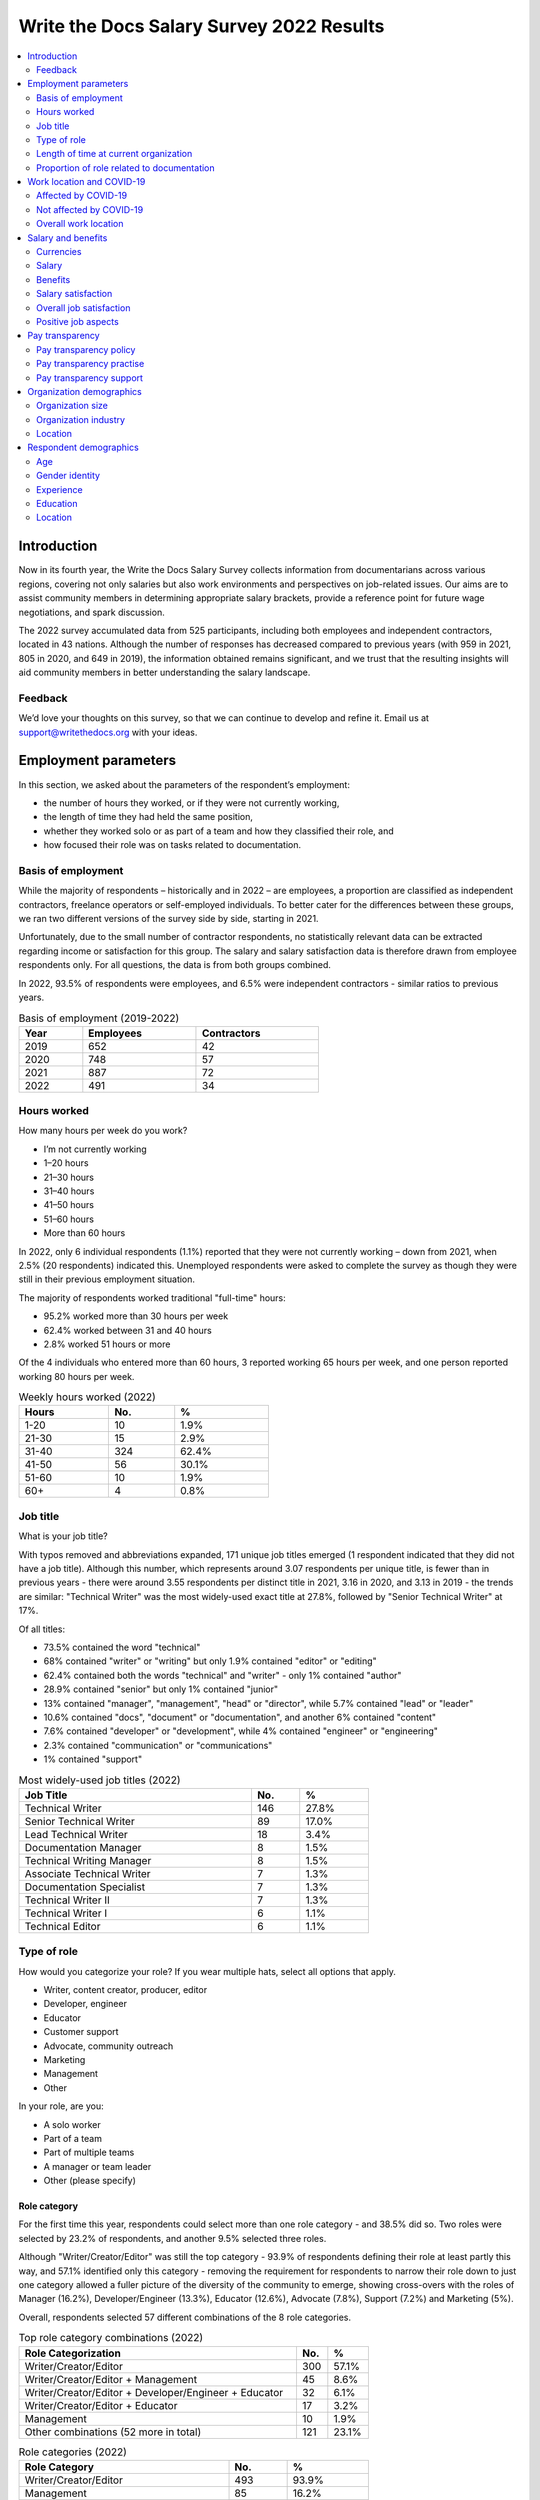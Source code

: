 .. raw:: html

   <div class="survey-results">

*****************************************
Write the Docs Salary Survey 2022 Results
*****************************************

.. contents::
   :local:
   :depth: 2
   :backlinks: none

Introduction
============ 

Now in its fourth year, the Write the Docs Salary Survey collects information from documentarians across various regions, covering not only salaries but also work environments and perspectives on job-related issues. Our aims are to assist community members in determining appropriate salary brackets, provide a reference point for future wage negotiations, and spark discussion.

The 2022 survey accumulated data from 525 participants, including both employees and independent contractors, located in 43 nations. Although the number of responses has decreased compared to previous years (with 959 in 2021, 805 in 2020, and 649 in 2019), the information obtained remains significant, and we trust that the resulting insights will aid community members in better understanding the salary landscape.

Feedback
--------

We’d love your thoughts on this survey, so that we can continue to develop and refine it. Email us at support@writethedocs.org with your ideas.

Employment parameters
=====================

In this section, we asked about the parameters of the respondent’s employment:

- the number of hours they worked, or if they were not currently working,
- the length of time they had held the same position, 
- whether they worked solo or as part of a team and how they classified their role, and
- how focused their role was on tasks related to documentation.

Basis of employment
-------------------

While the majority of respondents – historically and in 2022 – are employees, a proportion are classified as independent contractors, freelance operators or self-employed individuals. To better cater for the differences between these groups, we ran two different versions of the survey side by side, starting in 2021. 

Unfortunately, due to the small number of contractor respondents, no statistically relevant data can be extracted regarding income or satisfaction for this group. The salary and salary satisfaction data is therefore drawn from employee respondents only. For all questions, the data is from both groups combined. 

In 2022, 93.5% of respondents were employees, and 6.5% were independent contractors - similar ratios to previous years.

.. table:: Basis of employment (2019-2022)
   :width: 60%
   :name: tbl-2022-basis-of-employment-history

   +------+-----------+-------------+
   | Year | Employees | Contractors |
   +======+===========+=============+
   | 2019 |       652 |          42 |
   +------+-----------+-------------+
   | 2020 |       748 |          57 |
   +------+-----------+-------------+
   | 2021 |       887 |          72 |
   +------+-----------+-------------+
   | 2022 |       491 |          34 |
   +------+-----------+-------------+

.. raw:: html

   <figure>
      <object role="img" aria-label="Basis of employment (2019-2022)" aria-describedby="figure-basis-of-employment-history-desc" type="image/svg+xml" data="/_images/2022-basis-of-employment-history.svg" id="fig-2022-basis-of-employment-history">
         <p id="figure-basis-of-employment-history-desc">Stacked vertical bar chart showing number of employee and contractor respondents in each survey, 2019 until 2022.</p>
      </object> 
      <figcaption>
         <span class="caption-text">Figure: Basis of employment (2019-2022)</span>
         <a class="headerlink" href="#fig-2022-basis-of-employment-history" title="Permalink to this figure">¶</a>
      </figcaption>
   </figure>

.. figure:: images/2022/2022-basis-of-employment-history.svg
   :class: hide

Hours worked
------------

.. raw:: html
   
   <details><summary>What we asked</summary>

.. container:: question

   How many hours per week do you work?

   - I’m not currently working
   - 1–20 hours
   - 21–30 hours
   - 31–40 hours
   - 41–50 hours
   - 51–60 hours
   - More than 60 hours

.. raw:: html

   </details>

In 2022, only 6 individual respondents (1.1%) reported that they were not currently working – down from 2021, when 2.5% (20 respondents) indicated this. Unemployed respondents were asked to complete the survey as though they were still in their previous employment situation.

The majority of respondents worked traditional "full-time" hours:

- 95.2% worked more than 30 hours per week
- 62.4% worked between 31 and 40 hours
- 2.8% worked 51 hours or more

Of the 4 individuals who entered more than 60 hours, 3 reported working 65 hours per week, and one person reported working 80 hours per week. 

.. table:: Weekly hours worked (2022)
   :width: 50%
   :name: tbl-2022-weekly-hours-worked

   +-------+-----+-------+
   | Hours | No. | %     |
   +=======+=====+=======+
   | 1-20  |  10 | 1.9%  |
   +-------+-----+-------+
   | 21-30 |  15 | 2.9%  |
   +-------+-----+-------+
   | 31-40 | 324 | 62.4% |
   +-------+-----+-------+
   | 41-50 |  56 | 30.1% |
   +-------+-----+-------+
   | 51-60 |  10 | 1.9%  |
   +-------+-----+-------+
   | 60+   |   4 | 0.8%  |
   +-------+-----+-------+

.. raw:: html

   <figure>
      <object role="img" aria-label="Hours worked (2022)" aria-describedby="figure-hours-worked_desc" type="image/svg+xml" data="/_images/2022-hours-worked.svg">
         <p id="figure-hours-worked_desc">Bar chart showing weekly hours worked</p>
      </object> 
      <figcaption>Figure: Hours worked (2022)</figcaption>
   </figure>

.. figure:: images/2022/2022-hours-worked.svg
   :class: hide

Job title
---------

.. raw:: html
   
   <details><summary>What we asked</summary>

.. container:: question

   What is your job title?

.. raw:: html

   </details>

With typos removed and abbreviations expanded, 171 unique job titles emerged (1 respondent indicated that they did not have a job title). Although this number, which represents around 3.07 respondents per unique title, is fewer than in previous years - there were around 3.55 respondents per distinct title in 2021, 3.16 in 2020, and 3.13 in 2019 - the trends are similar: "Technical Writer" was the most widely-used exact title at 27.8%, followed by "Senior Technical Writer" at 17%. 

Of all titles:

- 73.5% contained the word "technical"
- 68% contained "writer" or "writing" but only 1.9% contained "editor" or "editing"
- 62.4% contained both the words "technical" and "writer" - only 1% contained "author"
- 28.9% contained "senior" but only 1% contained "junior"
- 13% contained "manager", "management", "head" or "director", while 5.7% contained "lead" or "leader" 
- 10.6% contained "docs", "document" or "documentation", and another 6% contained "content"
- 7.6% contained "developer" or "development", while 4% contained "engineer" or "engineering"
- 2.3% contained "communication" or "communications"
- 1% contained "support"

.. table:: Most widely-used job titles (2022)
   :width: 70%
   :name: tbl-2022-top-job-titles

   +----------------------------+-----+-------+
   | Job Title                  | No. |     % |
   +============================+=====+=======+
   | Technical Writer           | 146 | 27.8% |
   +----------------------------+-----+-------+
   | Senior Technical Writer    |  89 | 17.0% |
   +----------------------------+-----+-------+
   | Lead Technical Writer      |  18 |  3.4% |
   +----------------------------+-----+-------+
   | Documentation Manager      |   8 |  1.5% |
   +----------------------------+-----+-------+
   | Technical Writing Manager  |   8 |  1.5% |
   +----------------------------+-----+-------+
   | Associate Technical Writer |   7 |  1.3% |
   +----------------------------+-----+-------+
   | Documentation Specialist   |   7 |  1.3% |
   +----------------------------+-----+-------+
   | Technical Writer II        |   7 |  1.3% |
   +----------------------------+-----+-------+
   | Technical Writer I         |   6 |  1.1% |
   +----------------------------+-----+-------+
   | Technical Editor           |   6 |  1.1% |
   +----------------------------+-----+-------+

.. raw:: html

   <figure>
      <object role="img" aria-label="Job title wordcloud (2022)" aria-describedby="figure-job-title-wordcloud_desc" type="image/svg+xml" data="/_images/2022-job-titles-wordcloud.svg">
         <p id="figure-job-title-wordcloud-desc">Job title wordcloud</p>
      </object> 
      <figcaption>Figure: Job title wordcloud (2022)</figcaption>
   </figure>

.. figure:: images/2022/2022-job-titles-wordcloud.svg
   :class: hide

Type of role
------------

.. raw:: html
   
   <details><summary>What we asked</summary>

.. container:: question

   How would you categorize your role? If you wear multiple hats, select all options that apply.

   - Writer, content creator, producer, editor
   - Developer, engineer
   - Educator
   - Customer support
   - Advocate, community outreach
   - Marketing
   - Management
   - Other

   In your role, are you:

   - A solo worker
   - Part of a team
   - Part of multiple teams
   - A manager or team leader
   - Other (please specify)

.. raw:: html

   </details>

Role category
~~~~~~~~~~~~~

For the first time this year, respondents could select more than one role category - and 38.5% did so. Two roles were selected by 23.2% of respondents, and another 9.5% selected three roles. 

Although "Writer/Creator/Editor" was still the top category - 93.9% of respondents defining their role at least partly this way, and 57.1% identified only this category - removing the requirement for respondents to narrow their role down to just one category allowed a fuller picture of the diversity of the community to emerge, showing cross-overs with the roles of Manager (16.2%), Developer/Engineer (13.3%), Educator (12.6%), Advocate (7.8%), Support (7.2%) and Marketing (5%).

Overall, respondents selected 57 different combinations of the 8 role categories.  

.. table:: Top role category combinations (2022)
   :width: 70%
   :name: tbl-2022-top-role-category-combinations

   +-------------------------------------------------------+-----+-------+
   | Role Categorization                                   | No. | %     |
   +=======================================================+=====+=======+
   | Writer/Creator/Editor                                 | 300 | 57.1% |
   +-------------------------------------------------------+-----+-------+
   | Writer/Creator/Editor + Management                    |  45 |  8.6% |
   +-------------------------------------------------------+-----+-------+
   | Writer/Creator/Editor + Developer/Engineer + Educator |  32 |  6.1% |
   +-------------------------------------------------------+-----+-------+
   | Writer/Creator/Editor + Educator                      |  17 |  3.2% |
   +-------------------------------------------------------+-----+-------+
   | Management                                            |  10 |  1.9% |
   +-------------------------------------------------------+-----+-------+
   | Other combinations (52 more in total)                 | 121 | 23.1% |
   +-------------------------------------------------------+-----+-------+

.. table:: Role categories (2022)
   :width: 70%
   :name: tbl-2022-single-role-categories

   +-----------------------+-----+-------+
   | Role Category         | No. | %     |
   +=======================+=====+=======+
   | Writer/Creator/Editor | 493 | 93.9% |
   +-----------------------+-----+-------+
   | Management            |  85 | 16.2% |
   +-----------------------+-----+-------+
   | Developer/Engineer    |  70 | 13.3% |
   +-----------------------+-----+-------+
   | Educator              |  66 | 12.6% |
   +-----------------------+-----+-------+
   | Advocate              |  41 |  7.8% |
   +-----------------------+-----+-------+
   | Support               |  38 |  7.2% |
   +-----------------------+-----+-------+
   | Marketing             |  26 |    5% |
   +-----------------------+-----+-------+
   | Other                 |  26 |    5% |
   +-----------------------+-----+-------+

Of those who selected "Other", responses included project manager, product owner/manager, information architect, and UX writer. 

Team breakdown
~~~~~~~~~~~~~~

When taking into account respondents who work on a team, work on multiple teams, and those who manage teams, 83.4% of respondents have roles that are team-based. Solo workers make up 15.4%, with the 1.1% selecting "other" mostly reporting some combination of solo and team work. 

.. table:: Team breakdown (2022)
   :width: 70%
   :name: tbl-2022-team-breakdown

   +------------------------+-----+-------+
   | Team Type              | No. | %     |
   +========================+=====+=======+
   | Part of a team         | 238 | 45.3% |
   +------------------------+-----+-------+
   | Part of multiple teams | 115 | 21.9% |
   +------------------------+-----+-------+
   | Manager or team leader | 85  | 16.2% |
   +------------------------+-----+-------+
   | Solo workers           | 81  | 15.4% |
   +------------------------+-----+-------+
   | Other                  | 6   | 1.1%  |
   +------------------------+-----+-------+

.. raw:: html

   <figure>
      <object role="img" aria-label="Team breakdown (2022)" aria-describedby="figure-team-breakdown_desc" type="image/svg+xml" data="/_images/2022-team-breakdown.svg">
         <p id="figure-team-breakdown_desc">Team breakdown (2022)</p>
      </object> 
      <figcaption>Figure: Team breakdown (2022)</figcaption>
   </figure>

.. figure:: images/2022/2022-team-breakdown.svg
   :class: hide

Length of time at current organization
--------------------------------------

.. raw:: html
   
   <details><summary>What we asked</summary>

.. container:: question

   How long have you worked at your current organization?
   
   Note:
   Please select the length of time for your position at your current organization only – your total years of experience in documentation will be covered in the individual demographics section. If you have changed roles at the same organization, please select the length of time that you have been in your current role.

   - Less than 1 year
   - More than 1 year but less than 2 years
   - More than 2 years but less than 5 years
   - More than 5 years but less than 10 years
   - More than 10 years

.. raw:: html

   </details>

Reflecting an increasingly volatile job market, 36.8% of respondents reported being employed at their current organization for less than one year. This is a significant increase from 31.7% in 2021, 26% in 2020, and just 9% in 2019. Notably, it is the first time since the survey began that the number of individuals in new positions exceeds those who have held their current job for a medium-term or extended duration.    

.. table:: Length of time at current organization (2022)
   :width: 80%
   :name: tbl-2022-time-current-organization

   +------------------------------------------+-----+-------+
   | Length of time                           | No. | %     |
   +==========================================+=====+=======+
   | Less than 1 year                         | 193 | 36.8% |
   +------------------------------------------+-----+-------+
   | More than 1 year but less than 2 years   | 125 | 23.8% |
   +------------------------------------------+-----+-------+
   | More than 2 years but less than 5 years  | 118 | 22.5% |
   +------------------------------------------+-----+-------+
   | More than 5 years but less than 10 years | 62  | 11.8% |
   +------------------------------------------+-----+-------+
   | More than 10 years                       | 27  | 5.1%  |
   +------------------------------------------+-----+-------+

.. raw:: html

   <figure>
      <object role="img" aria-label="Length of time at current organization (2022)" aria-describedby="figure-time-current-organization_desc" type="image/svg+xml" data="/_images/2022-time-current-organization.svg">
         <p id="figure-time-current-organization_desc">Length of time at current organization (2022)</p>
      </object> 
      <figcaption>Figure: Length of time at current organization (2022)</figcaption>
   </figure>

.. figure:: images/2022/2022-time-current-organization.svg
   :class: hide

Of those 5.1% who had been in their current position for 10 or more years, around half reported a tenure between 10 and 20 years, while the other half reported a duration between 20 and 25 years. One respondent indicated they had held their current position for 31 years. 

Proportion of role related to documentation
-------------------------------------------

.. raw:: html
   
   <details><summary>What we asked</summary>

.. container:: question

   Documentation is:

   - the whole of my official job description
   - part of my official job description
   - not officially part of my job description, but I am expected to perform documentation-related tasks
   - not officially part of my job description, and I am not expected to perform documentation-related tasks, but I do anyway

   Approximately what percentage of your day-to-day tasks are documentation-related?

   - 0-25%
   - 26-50%
   - 51-75%
   - 76-100%

.. raw:: html

   </details>

As Write the Docs is a documentation-focused community, it's not surprising that the majority of respondents (73.1% in 2022) reported that documentation makes up both their whole official job description, and most or all of their day-to-day tasks (90.3% reporting more than 51% of their daily workload). Given the cross-disciplinary nature of documentation work, it's also not surprising that a proportion of respondents also work outside of that definition, and that there are even a small number documenting "by steath": those that are not officially designated as documentation employees or not required to perform documentation-related tasks, but do anyway.

.. table:: Portion of role officially documentation-related (2022)
   :width: 70%
   :name: tbl-2022-portion-of-role-officially-documentation-related

   +--------------------------------------+-----+-------+
   | Portion of role                      | No. | %     |
   +======================================+=====+=======+
   | Wholly documentation                 | 384 | 73.1% |
   +--------------------------------------+-----+-------+
   | Partly documentation                 | 126 | 24.0% |
   +--------------------------------------+-----+-------+
   | Not documentation, but it's expected | 12  | 2.3%  |
   +--------------------------------------+-----+-------+
   | Not documentation, and not expected  | 3   | 0.6%  |
   +--------------------------------------+-----+-------+

.. table:: Portion of role actually documentation-related (2022)
   :width: 70%
   :name: tbl-2022-portion-of-role-actually-documentation-related

   +-----------------+-----+-------+
   | Portion of role | No. | %     |
   +=================+=====+=======+
   | 76%-100%        | 293 | 55.8% |
   +-----------------+-----+-------+
   | 51%-75%         | 160 | 30.5% |
   +-----------------+-----+-------+
   | 26%-50%         | 47  | 9.0%  |
   +-----------------+-----+-------+
   | 0-25%           | 25  | 4.8%  |
   +-----------------+-----+-------+

Interestingly, of the respondents who indicated that documentation was the whole of their official job description, 31% reported spending less than three quarters of their daily work time on documentation, with 5% reporting less than half their time. 

Work location and COVID-19
==========================

In the 2019 survey, we asked respondents about their work location - whether they worked from an office, remotely, or a mixture, and whether this was their choice or if work location was stipulated by their employer. 

In 2020, the COVID-19 pandemic led to many changes to the way we live and work. Although work location was not the only area impacted, moving from an on-site office location to remote work was a change reported by nearly 80% of respondents. 

There was some uncertainty about whether to include COVID-19 questions section in the 2022 survey. It was decided that with a number of companies publicly announcing the implementation of "back to the office" policies, these questions were still relevant. 

For the purpose of this section, we consider “remote” to have the same meaning as “work from home” or “home office”.

.. raw:: html
   
   <details><summary>What we asked</summary>

.. container:: question

   Has your work location (i.e. onsite, remote) been affected by COVID-19 (temporarily or permanently)?

   - Yes
   - No

   Those who answered "Yes" were then asked:

   Before COVID-19, what was your work location?

   - I was required to be on-site full time
   - I was on-site full time, but it was not required
   - I was partially on-site, and partially remote
   - I was fully remote, but it was by choice (i.e. an office location was available to me)
   - I was fully remote, and it was required (i.e. no office location was available to me)

   What is your current work location?

   - I am required to be on-site full time
   - I am on-site full time, but it is not required
   - I am partially on-site, and partially remote
   - I am fully remote, but it is by choice (i.e. an office location is available to me)
   - I am fully remote, and it is required (i.e. no office location is available to me)

   What changes occurred to your work location as a result of COVID-19?

   - My work location changed permanently
   - My work location changed temporarily and has now changed back
   - My work location changed temporarily and has not yet changed back
   - My work location has changed multiple times but is now permanent
   - My work location has changed multiple times and may change again
   - Other (please specify)

   How do you feel about the changes to your work location?

   - Very negative
   - Negative
   - Neutral
   - Positive
   - Very positive

   Those who answered "No" to whether their work location had changed as a result of COVID-19 were instead asked:

   What is your work location?

   - I am required to be on-site full time
   - I am on-site full time, but it is not required
   - I am partially on-site, and partially remote
   - I am fully remote, but it is by choice (i.e. an office location is available to me)
   - I am fully remote, and it is required (i.e. no office location is available to me)

   How do you feel about your work location?

   - Very negative
   - Negative
   - Neutral
   - Positive
   - Very positive

.. raw:: html

   </details>

Affected by COVID-19
--------------------

53.9% of respondents reported that their workplace had changed due to COVID-19 - down from 73.9% in 2021, and 80% in 2020. This decrease reflects the number of people who have started new jobs since the pandemic started.

As in previous years, the bulk of the changes were moving from on-site to remote or partially remote. 

.. table:: Work location - pre-COVID-19 (2022)
   :width: 70%
   :name: tbl-2022-work-location-pre-covid19

   +-------------------------+-----+--------+
   | Location                | No. | %      |
   +=========================+=====+========+
   | On-site (required)      | 138 | 48.76% |
   +-------------------------+-----+--------+
   | Partial                 | 57  | 20.14% |
   +-------------------------+-----+--------+
   | On-site (not required)  | 34  | 12.01% |
   +-------------------------+-----+--------+
   | Remote (not required)   | 32  | 11.31% |
   +-------------------------+-----+--------+
   | Remote (required)       | 22  | 7.77%  |
   +-------------------------+-----+--------+

.. table:: Work location - current (2022)
   :width: 70%
   :name: tbl-2022-work-location-current

   +------------------------+-----+--------+
   | Location               | No. | %      |
   +========================+=====+========+
   | Remote (not required)  | 130 | 45.94% |
   +------------------------+-----+--------+
   | Partial                | 97  | 34.28% |
   +------------------------+-----+--------+
   | Remote (required)      | 43  | 15.19% |
   +------------------------+-----+--------+
   | On-site (required)     | 8   | 2.83%  |
   +------------------------+-----+--------+
   | On-site (not required) | 5   | 1.77%  |
   +------------------------+-----+--------+

.. raw:: html

   <figure>
      <object role="img" aria-label="Work location (affected by COVID-19) (2022)" aria-describedby="figure-work-location-affected-desc" type="image/svg+xml" data="/_images/2022-work-location-affected.svg">
         <p id="figure-work-location-affected-desc">Two donut charts showing work location, pre-COVID-19 and currently, for respondents who indicated that their workplace had been affected by the pandemic.</p>
      </object> 
      <figcaption>Figure: Work location (affected by COVID-19) (2022)</figcaption>
   </figure>

.. figure:: images/2022/2022-work-location-affected.svg
   :class: hide


47.3% of respondents in this category reported that their location change was now permanent. 

Not affected by COVID-19
------------------------

46.1% of respondents indicated that their current work location was unaffected by COVID-19. Of these, the majority worked remotely - 41.3% were required to be remote, and 36.8% were remote by choice. 13.6% were partially remote, and only 8.2% worked onsite (4.5% by requirement and 3.7% by choice).

.. table:: Work location - unaffected by COVID-19 (2022)
   :width: 70%
   :name: tbl-2022-work-location-unaffected

   +------------------------+-----+-------+
   | Work Location          | No. | %     |
   +========================+=====+=======+
   | On-site (required)     | 11  |  4.5% |
   +------------------------+-----+-------+
   | On-site (not required) | 9   |  3.7% |
   +------------------------+-----+-------+
   | Partial                | 33  | 13.6% |
   +------------------------+-----+-------+
   | Remote (not required)  | 89  | 36.8% |
   +------------------------+-----+-------+
   | Remote (required)      | 100 | 41.3% |
   +------------------------+-----+-------+

Overall, this group was happy about their work location: 66.1% reported feeling "very positive", 26.4% "positive", 5.4% "neutral", and only 2.1% "negative" (no respondents felt "very negative").

Breaking down attitudes by work location, those who are able to choose their work location - be it onsite, remote, or a combination - are generally happier than those who have their workplace stipulated by their employer. All of the negative responses were attributed to respondents required to be onsite, required to be remote, or partial (implying that one portion of the partial arrangement was required, and not that respondent's preference).

.. table:: Feelings about work location - unaffected by COVID-19 (2022)
   :width: 50%
   :name: tbl-2022-work-location-feelings-unaffected

   +---------------+-----+-------+
   | Feelings      | No. | %     |
   +===============+=====+=======+
   | Very Negative |   0 |  0.0% |
   +---------------+-----+-------+
   | Negative      |   5 |  2.1% |
   +---------------+-----+-------+
   | Neutral       |  13 |  5.4% |
   +---------------+-----+-------+
   | Positive      |  64 | 26.4% |
   +---------------+-----+-------+
   | Very Positive | 160 | 66.1% |
   +---------------+-----+-------+

Overall work location
---------------------

Combining the "current" work location for respondents affected by COVID-19 with the work location for those unaffected, we can put together an overall picture. 

68.9% of all resondents work remotely, either by choice (41.7%) or as required by their employer (27.2%). Another 24.8% work partially on-site and partially remote. Only 6.3% work completely on-site (3.6% are required to do so and 2.7% do so by choice). 

.. table:: Work location - overall (2022)
   :width: 60%
   :name: tbl-2022-work-location-overall

   +------------------------+-----+-------+
   | Work Location          | No. | %     |
   +========================+=====+=======+
   | On-site (required)     | 19  | 3.6%  |
   +------------------------+-----+-------+
   | On-site (not required) | 14  | 2.7%  |
   +------------------------+-----+-------+
   | Partial                | 130 | 24.8% |
   +------------------------+-----+-------+
   | Remote (not required)  | 219 | 41.7% |
   +------------------------+-----+-------+
   | Remote (required)      | 143 | 27.2% |
   +------------------------+-----+-------+

Just over half of respondents reported feeling "very positive" about their work location, and another 31.4% felt "positive". 13.7% were "neutral", and 3.2% reported negative feelings. Only 0.8% of all repondents - 4 individuals - reported "very negative" feelings. 

.. table:: Feelings about work location - overall (2022)
   :width: 60%
   :name: tbl-2022-work-location-feelings-overall

   +---------------+-----+-------+
   | Feelings      | No. | %     |
   +===============+=====+=======+
   | Very Negative | 4   | 0.8%  |
   +---------------+-----+-------+
   | Negative      | 17  | 3.2%  |
   +---------------+-----+-------+
   | Neutral       | 72  | 13.7% |
   +---------------+-----+-------+
   | Positive      | 165 | 31.4% |
   +---------------+-----+-------+
   | Very Positive | 267 | 50.9% |
   +---------------+-----+-------+

Breaking this down by work location, the same patterns emerge. 89.1% of respondents who were working remote by choice reported feeling "very positive" (61.2%) or "positive" (27.9%), with only 0.9% feeling "negative" and no one reporting "very negative" feelings. For those working remote by requirement, while 92% were happy with the arrangement (67.1% "very positive" and 25.2% "positive"), 2.8% reported "negative" feelings.     

For those working partially remote and partially onsite, opinions were more evenly dispersed - 46.2% felt "positive", 25.4% declared they were "neutral", and 6.9% harbored "negative" feelings (5.4% "negative" and 1.5% "very negative").

The number of respondents working on-site was small (6.3%, or 33 individuals), which means that any generalizations are not representative. For the record, "neutral" feelings were the most common at 30.3%.

Salary and benefits
===================

This section is where the survey forms diverged for employees and contractors: employees were asked for their monthly or yearly salary and any additional benefits, and contractors were asked for their fee structures and rates. Both groups were asked to evaluate their levels of satisfaction with their salary and their overall work situation, for any reasons for dissatisfaction with either, and also what they liked about their work.  

Unfortunately, due to the small number of contractor respondents (only 34), no statistically relevant data can be extracted regarding income or satisfaction for this group. The data in this section is therefore drawn from employee respondents only.   

Currencies
----------

Respondents reported being paid in 27 different currencies. To make comparisons possible, all currencies were converted to USD using mid-market exchange rates, averaged for the whole of 2022. 

.. raw:: html

   <div class="tablescroller">

.. table:: Currencies - employees (2022)
   :width: 100%
   :name: tbl-2022-currency-employees

   +------------------------+------+---------------+-----+
   | Currency               | Code | Exchange rate | No. |
   +========================+======+===============+=====+
   | United States Dollar   | USD  | 1             | 235 |
   +------------------------+------+---------------+-----+
   | Euro                   | EUR  | 1.053783      | 75  |
   +------------------------+------+---------------+-----+
   | Canadian Dollar        | CAD  | 0.769193      | 34  |
   +------------------------+------+---------------+-----+
   | Indian Rupee           | INR  | 0.012738      | 26  |
   +------------------------+------+---------------+-----+
   | British Pound Stirling | GBP  | 1.237188      | 23  |
   +------------------------+------+---------------+-----+
   | Romanian Leu           | RON  | 0.2126        | 21  |
   +------------------------+------+---------------+-----+
   | Russian Ruble          | RUB  | 0.015         | 18  |
   +------------------------+------+---------------+-----+
   | Australian Dollar      | AUD  | 0.694662      | 16  |
   +------------------------+------+---------------+-----+
   | Israeli Shekel         | NIS  | 0.298003      | 15  |
   +------------------------+------+---------------+-----+
   | Swedish Krona          | SEK  | 0.099175      | 4   |
   +------------------------+------+---------------+-----+
   | Czech Koruna           | CZK  | 0.042892      | 4   |
   +------------------------+------+---------------+-----+
   | New Zealand Dollar     | NZD  | 0.635617      | 3   |
   +------------------------+------+---------------+-----+
   | Hungarian Forint       | HUF  | 0.002707      | 2   |
   +------------------------+------+---------------+-----+
   | Norwegian Krone        | NOK  | 0.104386      | 2   |
   +------------------------+------+---------------+-----+
   | Armenian Dram          | AMD  | 0.0024        | 1   |
   +------------------------+------+---------------+-----+
   | Polish Zloty           | PLN  | 0.22511       | 1   |
   +------------------------+------+---------------+-----+
   | Croatian Kuna          | HRK  | 0.1387        | 1   |
   +------------------------+------+---------------+-----+
   | Brazilian Real         | BRL  | 0.195         | 1   |
   +------------------------+------+---------------+-----+
   | South African Rand     | ZAR  | 0.061331      | 1   |
   +------------------------+------+---------------+-----+
   | Japanese Yen           | JPY  | 0.007657      | 1   |
   +------------------------+------+---------------+-----+
   | South Korean Wan       | KRW  | 0.0008        | 1   |
   +------------------------+------+---------------+-----+
   | New Taiwan Dollar      | TWD  | 0.0333        | 1   |
   +------------------------+------+---------------+-----+
   | Swiss Franc            | CHF  | 1.048015      | 1   |
   +------------------------+------+---------------+-----+
   | Serbian Dinar          | RSD  | 0.0089        | 1   |
   +------------------------+------+---------------+-----+
   | Icelandic Krona        | ISK  | 0.0073        | 1   |
   +------------------------+------+---------------+-----+
   | Singapore Dollar       | SGD  | 0.725526      | 1   |
   +------------------------+------+---------------+-----+
   | Kenyan Shilling        | KES  | 0.008         | 1   |
   +------------------------+------+---------------+-----+

.. raw:: html

   </div>

Salary
------

.. raw:: html
   
   <details><summary>What we asked</summary>

.. container:: question

   What currency are you paid in?

   Would you prefer to enter your salary as a yearly or monthly amount?
   
   What is your salary (including tax)?

.. raw:: html

   </details>

Employees were given the option of entering their salary as a monthly or as a yearly figure, to cater for different countries where one or the other is the norm. Monthly salaries were multiplied by 12 in order to compare them to annual salaries. 

In 2022, 79% of employee respondents entered an annual salary figure, and 21% entered a monthly figure. 

As 95.2% of respondents reported working full-time hours (more than 30 per week), the salaries for those working part-time hours (less than 30 per week) have been omitted from the figures in this section. 

Median salary
~~~~~~~~~~~~~

The median employee salary across all regions was USD $79,506 (meaning half of all respondent earned more, and half earned less). This is lower than the overall median in 2021 and 2022 (USD $80,870 and USD $80,000 respectively) but higher than the overall median in 2019 (USD $74,500).

Median salary by respondent region
~~~~~~~~~~~~~~~~~~~~~~~~~~~~~~~~~~

Given the range of socio-economic differences in the countries in the survey results, median salary figures broken down by country of residence of employee is more useful than overall median salary.

In order to protect the privacy of respondents, median salaries are not shown for any country or region with less than 10 respondents. Countries excluded by this condition are:

- Armenia
- Belarus
- Belgium
- Brazil
- Croatia
- Czech Republic
- Estonia
- Finland
- France
- Greece
- Hungary
- Iceland
- Ireland
- Italy
- Japan
- Kazakhstan
- Netherands
- New Zealand
- Norway
- Poland
- Portugal
- Serbia
- Singapore
- Slovenia
- South Africa
- South Korea
- Spain
- Sweden
- Switzerland
- Taiwan
- Ukraine

.. table:: Median salary by respondent region (2022)
   :width: 100%
   :name: tbl-2022-median-salary-by-respondent-region

   +---------------+----------------+-----+--------------+
   | Region        | Country        | No. | Median (USD) |
   +===============+================+=====+==============+
   | North America |                | 256 |     $104,750 |
   +---------------+----------------+-----+--------------+
   |               | USA            | 222 |     $110,500 |
   +---------------+----------------+-----+--------------+
   |               | Canada         |  34 |      $73,458 |
   +---------------+----------------+-----+--------------+
   | Europe        |                | 154 |      $52,265 |
   +---------------+----------------+-----+--------------+
   |               | Romania        |  20 |      $36,280 |
   +---------------+----------------+-----+--------------+
   |               | United Kingdom |  20 |      $69,902 |
   +---------------+----------------+-----+--------------+
   |               | Russia         |  17 |      $21,600 |
   +---------------+----------------+-----+--------------+
   |               | Germany        |  15 |      $62,468 |
   +---------------+----------------+-----+--------------+
   | Asia          |                |  30 |      $29,297 |
   +---------------+----------------+-----+--------------+
   |               | India          |  26 |      $26,113 |
   +---------------+----------------+-----+--------------+
   | Oceania       |                |  19 |      $91,695 |
   +---------------+----------------+-----+--------------+
   |               | Australia      |  16 |      $95,169 |
   +---------------+----------------+-----+--------------+
   | Middle East   | Israel         |  15 |     $106,566 |
   +---------------+----------------+-----+--------------+

Median salary by US state
~~~~~~~~~~~~~~~~~~~~~~~~~

Out of the 37 US states represented in the results, only 5 had more than the minimum 10 respondents required to calculate a median by region. While California drew the most respondents (37), Washington took the top spot for median salary with USD $140,000.

.. table:: Median salary by US state (2022)
   :width: 100%
   :name: tbl-2022-median-salary-by-us-state

   +------------+-----+---------------------+
   | US state   | No. | Median salary (USD) |
   +============+=====+=====================+
   | Washington |  12 |            $140,350 |
   +------------+-----+---------------------+
   | California |  37 |            $135,000 |
   +------------+-----+---------------------+
   | Oregon     |  15 |            $115,000 |
   +------------+-----+---------------------+
   | Colorado   |  13 |            $110,000 |
   +------------+-----+---------------------+
   | Texas      |  18 |             $95,000 |
   +------------+-----+---------------------+

Median salary by gender identity
~~~~~~~~~~~~~~~~~~~~~~~~~~~~~~~~

Due to there being fewer than 10 respondents, non-binary and "other" gender identities could not be included in this section, and breakdowns by gender identity for regions other than North America and Europe are also not possible. 

Median salary by gender identity - North America
""""""""""""""""""""""""""""""""""""""""""""""""

.. table:: Median salary by gender identity - North America (2022)
   :width: 100%
   :name: tbl-2022-median-salary-by-gender-identity-north-america

   +-----------------+-----+--------------+
   | Gender identity | No. | Median (USD) |
   +=================+=====+==============+
   | man             | 86  | 115,000      |
   +-----------------+-----+--------------+
   | woman           | 156 | 100,500      |
   +-----------------+-----+--------------+

Median salary by gender identity - Europe
"""""""""""""""""""""""""""""""""""""""""

.. table:: Median salary by gender identity - Europe (2022)
   :width: 100%
   :name: tbl-2022-median-salary-by-gender-identity-europe

   +-----------------+-----+--------------+
   | Gender identity | No. | Median (USD) |
   +=================+=====+==============+
   | man             | 61  | 57,960       |
   +-----------------+-----+--------------+
   | woman           | 86  | 45,729       |
   +-----------------+-----+--------------+

Median salary by years experience
~~~~~~~~~~~~~~~~~~~~~~~~~~~~~~~~~

As experience increases, median salary rises, ranging from $54,613 for those with 1-2 years of experience to $130,197 for those with 25-30 years of experience.

.. table:: Median salary by years experience - Europe (2022)
   :width: 100%
   :name: tbl-2022-median-salary-by-years-experience-europe

   +-------------------------------------+---------------------+
   | Experience in documentation (years) | Median salary (USD) |
   +=====================================+=====================+
   | 0-1 years                           | 57,958              |
   +-------------------------------------+---------------------+
   | 1-2 years                           | 54,613              |
   +-------------------------------------+---------------------+
   | 2-5 years                           | 73,921.5            |
   +-------------------------------------+---------------------+
   | 5-10 years                          | 71,968.5            |
   +-------------------------------------+---------------------+
   | 10-15 years                         | 84,151.5            |
   +-------------------------------------+---------------------+
   | 15-20 years                         | 91,547              |
   +-------------------------------------+---------------------+
   | 20-25 years                         | 120,000             |
   +-------------------------------------+---------------------+
   | 25-30 years                         | 130,197             |
   +-------------------------------------+---------------------+
   | 30+ years                           | 115,500             |
   +-------------------------------------+---------------------+

Median salary by organization size
~~~~~~~~~~~~~~~~~~~~~~~~~~~~~~~~~~

While there is a general trend for higher salaries at larger organizations, the uneven distribution of respondent numbers makes concrete conclusions difficult to draw. 

.. table:: Median salary by organization size (2022)
   :width: 100%
   :name: tbl-2022-median-salary-by-organization-size

   +--------------------------+-----+---------------------+
   | Organization size        | No. | Median salary (USD) |
   +==========================+=====+=====================+
   | 1-50 employees           |  26 |             $66,324 |
   +--------------------------+-----+---------------------+
   | 51-1,000 employees       | 234 |             $80,000 |
   +--------------------------+-----+---------------------+
   | 1,001-10,000 employees   | 126 |             $79,989 |
   +--------------------------+-----+---------------------+
   | 10,001-100,000 employees |  50 |             $77,235 |
   +--------------------------+-----+---------------------+
   | 100,001+ employees       |  40 |             $95,127 |
   +--------------------------+-----+---------------------+

Benefits
--------

In almost all countries apart from the US, employees are entitled to paid vacation time and paid sick leave by law, and many also mandate pension contributions and/or paid parental leave. Similarly, many countries have some form of universal health care, negating the need for employer-provided health cover. To make this clearer, we asked respondents to only check the boxes for vacation time, health insurance, pension plans and parental leave if their employee benefit was in excess of what is required by law in the country where they live.

.. raw:: html
   
   <details><summary>What we asked</summary>

.. container:: question

   Does your salary package include any additional benefits? 

   - Paid vacation time (in excess of government-mandated minimums)
   - Paid parental leave (in excess of government-mandated minimum)
   - Time off or bonuses for community-related activities
   - Unlimited PTO (paid/personal time off)
   - Health insurance (in excess of government-mandated minimums)
   - Other types of insurance e.g. life insurance, accident insurance, income protection insurance
   - Pension, superannuation, or retirement fund (in excess of any government-mandated minimums)
   - Stocks, shares, stock options, or equity
   - Commission or bonus payments
   - Professional development / ongoing education / conference budget
   - Meals, meal vouchers, or food-related benefits
   - Gym, fitness, sport, or other wellness-related benefits
   - Transportation-related benefits (company car, public transport passes, parking, fuel vouchers or reimbursements for any transport-related cost)
   - Home office or co-working office budget (including for laptops or other equipment)
   - Phone and/or internet-related benefits or reimbursements
   - None of the above
   - Other (please specify)

.. raw:: html

   </details>

A small number of respondents (4.1, representing 20 individuals) indicated that they did not receive any of the listed benefits.

.. table:: Benefits (2022)
   :width: 100%
   :name: tbl-2022-employee-benefits

   +-------------------------------------------------------------------------------------------------------------------------------------------------+-----+-------+
   | Benefit                                                                                                                                         | No. | %     |
   +=================================================================================================================================================+=====+=======+
   | Health insurance *                                                                                                                              | 363 | 73.9% |
   +-------------------------------------------------------------------------------------------------------------------------------------------------+-----+-------+
   | Paid vacation time                                                                                                                              | 336 | 68.4% |
   +-------------------------------------------------------------------------------------------------------------------------------------------------+-----+-------+
   | Other types of insurance e.g. life insurance, accident insurance, income protection insurance                                                   | 268 | 54.6% |
   +-------------------------------------------------------------------------------------------------------------------------------------------------+-----+-------+
   | Professional development / ongoing education / conference budget                                                                                | 265 | 54.0% |
   +-------------------------------------------------------------------------------------------------------------------------------------------------+-----+-------+
   | Stocks, shares, stock options, or equity                                                                                                        | 242 | 49.3% |
   +-------------------------------------------------------------------------------------------------------------------------------------------------+-----+-------+
   | Paid parental leave *                                                                                                                           | 225 | 45.8% |
   +-------------------------------------------------------------------------------------------------------------------------------------------------+-----+-------+
   | Pension, superannuation, or retirement fund *                                                                                                   | 219 | 44.6% |
   +-------------------------------------------------------------------------------------------------------------------------------------------------+-----+-------+
   | Gym, fitness, sport, or other wellness-related benefits                                                                                         | 203 | 41.3% |
   +-------------------------------------------------------------------------------------------------------------------------------------------------+-----+-------+
   | Home office or co-working office budget (including laptops and other items of equipment)                                                        | 200 |  40.7 |
   +-------------------------------------------------------------------------------------------------------------------------------------------------+-----+-------+
   | Meals, meal vouchers, or food-related benefits                                                                                                  | 174 |  35.4 |
   +-------------------------------------------------------------------------------------------------------------------------------------------------+-----+-------+
   | Bonuses or commission payments                                                                                                                  | 165 | 33.6% |
   +-------------------------------------------------------------------------------------------------------------------------------------------------+-----+-------+
   | Unlimited PTO (paid/personal time off)                                                                                                          | 162 | 33.0% |
   +-------------------------------------------------------------------------------------------------------------------------------------------------+-----+-------+
   | Time off or bonuses for community-related activities                                                                                            | 150 | 30.5% |
   +-------------------------------------------------------------------------------------------------------------------------------------------------+-----+-------+
   | Phone and/or internet-related benefits or reimbursements                                                                                        | 149 | 30.3% |
   +-------------------------------------------------------------------------------------------------------------------------------------------------+-----+-------+
   | Transportation-related benefits (company car, public transport passes, parking, fuel vouchers or reimbursements for any transport-related cost) | 123 | 25.1% |
   +-------------------------------------------------------------------------------------------------------------------------------------------------+-----+-------+

\* In excess of any government-mandated minimums

.. raw:: html

   <figure>
      <object role="img" aria-label="Employee Benefits (2022)" aria-describedby="figure-employee-benefits-desc" type="image/svg+xml" data="/_images/2022-employee-benefits.svg">
         <p id="figure-employee-benefits-desc">Horizontal bar chart showing employee benefits.</p>
      </object> 
      <figcaption>Figure: Employee Benefits (2022)</figcaption>
   </figure>

.. figure:: images/2022/2022-employee-benefits.svg
   :class: hide

Salary satisfaction
-------------------

.. raw:: html
   
   <details><summary>What we asked</summary>

.. container:: question

   Considering only your salary and benefits, rate your level of satisfaction:

   -	Very unsatisfied
   -	Unsatisfied
   -	Neutral
   -	Satisfied
   -	Very satisfied

   What reasons do you have for dissatisfaction with your salary and benefits, if any?

   -	Salary is too low
   -	Benefits are missing or insufficient
   -	Discrepancy between salary and cost of living in my area
   -	Unfair or inconsistent salary across similar roles in my organization
   -	I know or suspect a gender pay gap exists in my organization
   -	I work too many hours
   -	I don't work enough hours
   -	Responsibilities exceed pay grade
   -	Other (please specify)
   -	None of the above

   Considering your overall employment conditions - separate from your salary and benefits - rate your level of satisfaction:

   -	Very unsatisfied
   -	Unsatisfied
   -	Neutral
   -	Satisfied
   -	Very satisfied

   What reasons do you have for dissatisfaction with your overall employment conditions, if any?

   -	My workload is too high
   -	My workload is too low
   -	There is too much stress or pressure
   -	The work is not interesting or challenging enough
   -	Role is undervalued or underfunded
   -	No opportunities for advancement
   -	Unsupportive work environment
   -	Insufficient opportunities for professional development
   -	Outdated toolset
   -	Management not open to change
   -	No opportunity for remote work
   -	I don't feel supported as a remote worker
   -	No office location is available to me
   -	I don't feel respected
   -	I am discriminated against on the basis of gender
   -	I am discriminated against on the basis of race or nationality
   -	I am discriminated against on the basis of age
   -	I am discriminated against on the basis of education level
   -	I am discriminated against for some other reason, or a reason I do not wish to share
   -	Too much bureaucratic overhead/too many meetings
   -	Issues with co-workers
   -	Bullying and/or harassment
   -	Organizational politics
   -	Lack of pay transparency
   -	Job instability (COVID-related or otherwise)
   -	Other (please specify)
   -	None of the above

   Considering your salary, benefits, and overall employment conditions, what do you like about your current job?

   -	I like and/or respect my co-workers
   -	I like and/or respect the organization I work for
   -	I'm compensated fairly for the work I do
   -	I'm satisfied with my benefits
   -	My workload is manageable
   -	My manager's expectations are realistic/reasonable
   -	The work is sufficiently interesting and/or challenging
   -	My contributions are valued
   -	I feel respected
   -	I feel I am making a positive impact (in my organization, industry, community, or the wider world)
   -	I have opportunities for career development and advancement
   -	I have opportunities for professional development/learning
   -	I have flexibility in working hours or location
   -	I feel I have work-life balance
   -	Other (please specify)
   -	None of the above

.. raw:: html

   </details>

Considering only their salary and benefits, employee respondents were asked to rate their level of satisfaction. The majority of respondents reported being satisfied (47.9%) or very satisfied (27.3%) with their salaries. Fewer participants indicated feeling neutral (14.7%), unsatisfied (7.9%), or very unsatisfied (2.2%) about their earnings.

.. table:: Salary satisfaction (2022)
   :width: 100%
   :name: tbl-2022-employee-salary-satisfaction

   +------------------+------+-------+
   | Satisfaction     | No.  | %     |
   +==================+======+=======+
   | Very unsatisfied |   11 |  2.2% |
   +------------------+------+-------+
   | Unsatisfied      |   39 | 7.90% |
   +------------------+------+-------+
   | Neutral          |   72 | 14.7% |
   +------------------+------+-------+
   | Satisfied        |  235 | 47.9% |
   +------------------+------+-------+
   | Very satisfied   |  134 | 27.3% |
   +------------------+------+-------+

Respondents were then asked to indicate reasons for any dissatisfaction - again, considering only their salary and benefits. The largest proportion of respondents - 42.4% - chose no reason (including 2 of the respondents who indicated they were "very unsatisfied").

.. table:: Reasons for salary dissatisfaction (2022)
   :width: 100%
   :name: tbl-2022-employee-reasons-salary-dissatisfaction

   +----------------------------+------+-------+
   | Reason                     | No.  | %     |
   +============================+======+=======+
   | None                       |  208 | 42.4% |
   +----------------------------+------+-------+
   | Salary too low             |  117 | 23.8% |
   +----------------------------+------+-------+
   | Excess responsibility      |   93 | 18.9% |
   +----------------------------+------+-------+
   | Cost of living discrepancy |   88 | 17.9% |
   +----------------------------+------+-------+
   | Missing benefits           |   85 | 17.3% |
   +----------------------------+------+-------+
   | Unfair or inconsistent     |   65 | 13.2% |
   +----------------------------+------+-------+
   | Gender pay gap             |   39 | 7.90% |
   +----------------------------+------+-------+
   | Too many hours             |   33 |  6.7% |
   +----------------------------+------+-------+
   | Other                      |   22 |  4.9% |
   +----------------------------+------+-------+
   | Too few hours              |    2 |  0.4% |
   +----------------------------+------+-------+

Of those respondents who chose "other" and entered an additional reason, the main areas of complaint were lack of 401k matching, no raises or low raises, and lowered effective income through inflation and currency fluctuations. Several respondents noted that although their salary was competitive for the area in which they reside, it was not competitive for the wider region - information gleaned from previous years' salary survey results.

Overall job satisfaction
------------------------

Respondents were asked to consider their overall employment situation - separate from salary and benefits - and rate their level of satisfaction. Most respondents reported being satisfied (46.8%) or very satisfied (32.6%) with their job. A smaller percentage of participants expressed feeling neutral (13.2%), unsatisfied (6.7%), or very unsatisfied (0.6%) about their employment.

.. table:: Overall job dissatisfaction (2022)
   :width: 70%
   :name: tbl-2022-employee-overall-job-satisfaction

   +------------------+-----+------+
   | Satisfaction     | No. | %    |
   +==================+=====+======+
   | Very unsatisfied |   3 |  0.6 |
   +------------------+-----+------+
   | Unsatisfied      |  33 |  6.7 |
   +------------------+-----+------+
   | Neutral          |  65 | 13.2 |
   +------------------+-----+------+
   | Satisfied        | 230 | 46.8 |
   +------------------+-----+------+
   | Very satisfied   | 160 | 32.6 |
   +------------------+-----+------+

Respondents were then asked to select reasons for dissatisfaction, if any. Again, the largest proportion of respondents - 33.2% - did not choose or enter a reason (including one respondent who indicated they were "very unsatisfied"). 

.. table:: Reasons for overall job dissatisfaction (2022)
   :width: 100%
   :name: tbl-2022-employee-reasons-overall-job-dissatisfaction

   +---------------------------------------+-----+------+
   | Reason                                | No. | %    |
   +=======================================+=====+======+
   | None                                  | 163 | 33.2 |
   +---------------------------------------+-----+------+
   | Undervalued or underfunded            | 140 | 28.5 |
   +---------------------------------------+-----+------+
   | Lack of pay transparency              |  94 | 19.1 |
   +---------------------------------------+-----+------+
   | Organizational politics               |  88 | 17.9 |
   +---------------------------------------+-----+------+
   | Workload too high                     |  86 | 17.5 |
   +---------------------------------------+-----+------+
   | No advancement                        |  85 | 17.3 |
   +---------------------------------------+-----+------+
   | Stress or pressure                    |  70 | 14.3 |
   +---------------------------------------+-----+------+
   | Bureaucractic overhead                |  67 | 13.6 |
   +---------------------------------------+-----+------+
   | Toolset                               |  65 | 13.2 |
   +---------------------------------------+-----+------+
   | Insufficient professional development |  60 | 12.2 |
   +---------------------------------------+-----+------+
   | Uninteresting work                    |  53 | 10.8 |
   +---------------------------------------+-----+------+
   | Management                            |  43 |  8.8 |
   +---------------------------------------+-----+------+
   | Lack of respect                       |  40 |  8.1 |
   +---------------------------------------+-----+------+
   | Job instability                       |  34 |  6.9 |
   +---------------------------------------+-----+------+
   | Unsupportive environment              |  33 |  6.7 |
   +---------------------------------------+-----+------+
   | Other                                 |  25 |  5.1 |
   +---------------------------------------+-----+------+
   | Co-workers                            |  22 |  4.5 |
   +---------------------------------------+-----+------+
   | No remote support                     |  18 |  3.7 |
   +---------------------------------------+-----+------+
   | Workload too low                      |  16 |  3.3 |
   +---------------------------------------+-----+------+
   | No remote work                        |  14 |  2.9 |
   +---------------------------------------+-----+------+
   | Discrimination - other                |   8 |  1.6 |
   +---------------------------------------+-----+------+
   | No office location                    |   7 |  1.4 |
   +---------------------------------------+-----+------+
   | Discrimination - gender               |   7 |  1.4 |
   +---------------------------------------+-----+------+
   | Discrimination - race or nationality  |   6 |  1.2 |
   +---------------------------------------+-----+------+
   | Bullying or harassment                |   5 |    1 |
   +---------------------------------------+-----+------+
   | Discrimination - age                  |   2 |  0.4 |
   +---------------------------------------+-----+------+
   | Discrimination - education            |   1 |  0.2 |
   +---------------------------------------+-----+------+

Of those respondents who chose "other" and entered additional reasons, many cited issues with management ("chaos", lack of leadership, not modelling corporate values, inexperienced and out of touch managers). Another common area of concern was around work location: being forced back into working on-site, or an employer refusing to consider remote work. On the other end of the spectrum, several respondents missed working face-to-face with co-workers or had issues with their remote work setup, such as timezone mismatches. 

Positive job aspects
--------------------

Respondents in general selected far more reasons to be happy about their job than reasons to be unhappy. Only one respondent chose "none", and most respondents selected more than one reason. 

.. table:: Positive job aspects (2022)
   :width: 70%
   :name: tbl-2022-employee-positive-aspects

   +---------------------------+-----+------+
   | Reasons                   | No. | %    |
   +===========================+=====+======+
   | Like/respect co-workers   | 436 | 88.8 |
   +---------------------------+-----+------+
   | Flexibility               | 412 | 83.9 |
   +---------------------------+-----+------+
   | Work-life balance         | 346 | 70.5 |
   +---------------------------+-----+------+
   | Reasonable expectations   | 345 | 70.3 |
   +---------------------------+-----+------+
   | Interesting               | 327 | 66.6 |
   +---------------------------+-----+------+
   | Manageable workload       | 322 | 65.6 |
   +---------------------------+-----+------+
   | Contributions valued      | 307 | 62.5 |
   +---------------------------+-----+------+
   | Like/respect organization | 304 | 61.9 |
   +---------------------------+-----+------+
   | Fair compensation         | 297 | 60.5 |
   +---------------------------+-----+------+
   | Respect                   | 285 |   58 |
   +---------------------------+-----+------+
   | Satisfied with benefits   | 278 | 56.6 |
   +---------------------------+-----+------+
   | Positive impact           | 270 |   55 |
   +---------------------------+-----+------+
   | Professional development  | 237 | 48.3 |
   +---------------------------+-----+------+
   | Career advancement        | 194 | 39.5 |
   +---------------------------+-----+------+
   | Other                     |  10 |    2 |
   +---------------------------+-----+------+
   | None                      |   1 |  0.2 |
   +---------------------------+-----+------+

10 respondents who selected "other" and entered additional things that they liked about their job. The themes included:

- flexibility around returning to work after children
- mentoring
- improving processes
- learning something new every day
- helping people
- opportunity to work on open-source projects
- autonomy

Pay transparency
================

New in the 2022 survey, we explored a concept that’s garnering a lot of attention lately: pay transparency. We define organizations with pay transparency as those that are open about salaries and benefits for existing and prospective employees and contractors.

.. raw:: html
   
   <details><summary>What we asked</summary>

.. container:: question

   Is there an official pay transparency policy at your organization?

   -	Yes - compensation is disclosed for all roles, levels, and job listings to all employees and candidates
   -	Yes - but disclosure is limited to certain roles, levels, candidacy or employment status, or location
   -	Yes - the policy forbids disclosure on compensation
   -	No - there is no policy on compensation disclosure
   -	I am not sure 

   Regardless of official policy, is there a culture of sharing salary information at your organization?

   -	Yes - all or most of my co-workers openly share salary information
   -	Partial - some of my co-workers share salary information
   -	No - salary information is not openly shared
   -	I'm not sure, or I do not participate

   Regardless of the situation at your organization, how do you personally feel about pay transparency?

   -	Strongly oppose
   -	Oppose
   -	Neutral
   -	Support
   -	Strongly support

.. raw:: html

   </details>

Pay transparency policy
-----------------------

52.4% of all respondents reported that there was no pay transparency policy at their organization, and another 23.8% were unsure. 9.5% of companies had a partial policy, limiting diclosure to certain roles, levels, status or location. 9% of organizations had an explicit policy forbidding pay disclosure. 

Just 5.3% of organizations - the smallest proportion - had a fully open pay transparency policy.  

.. table:: Pay transparency policy (2022)
   :width: 70%
   :name: tbl-2022-pay-transparency-policy

   +-----------------------------+-----+-------+
   | Pay Transparency Policy     | No. | %     |
   +=============================+=====+=======+
   | No policy                   | 275 | 52.4% |
   +-----------------------------+-----+-------+
   | Unsure                      | 125 | 23.8% |
   +-----------------------------+-----+-------+
   | Yes - partial transparency  |  50 | 9.5%  |
   +-----------------------------+-----+-------+
   | Yes - explicitly forbidden  |  47 | 9.0%  |
   +-----------------------------+-----+-------+
   | Yes - full pay transparency |  28 | 5.3%  |
   +-----------------------------+-----+-------+

Pay transparency practise
-------------------------

Regardless of official policy - or in the absence of an official policy - it seemed plausible that employees at some organizations would have an informal culture of sharing with regards to salary information. Only 1.7% of respondents reported that this existed in their workplace. 17.9% said that this was partially true, and another 14.5% said they were unsure or did not participate. The largest percentage - 65.9% - reported that there was no informal sharing of salary data. 

.. table:: Pay transparency practise (2022)
   :width: 70%
   :name: tbl-2022-pay-transparency-practise

   +-----------------------------+-----+-------+
   | Unofficial pay transparency | No. | %     |
   +=============================+=====+=======+
   | No                          | 346 | 65.9% |
   +-----------------------------+-----+-------+
   | Partial                     |  94 | 17.9% |
   +-----------------------------+-----+-------+
   | Unsure                      |  76 | 14.5% |
   +-----------------------------+-----+-------+
   | Yes                         |   9 | 1.7%  |
   +-----------------------------+-----+-------+

Pay transparency support
------------------------

Three quarters of all respondents expressed support for pay transparency, with 45% saying they strongly supported such measures. Another 20.4% were neutral on the topic, and only 4% opposed it (1% in strong opposition).

.. table:: Pay transparency support (2022)
   :width: 70%
   :name: tbl-2022-pay-transparency-support

   +------------------+-----+-------+
   | Support Level    | No. | %     |
   +==================+=====+=======+
   | Strongly oppose  | 5   | 1.0%  |
   +------------------+-----+-------+
   | Oppose           | 16  | 3.0%  |
   +------------------+-----+-------+
   | Neutral          | 107 | 20.4% |
   +------------------+-----+-------+
   | Support          | 161 | 30.7% |
   +------------------+-----+-------+
   | Strongly support | 236 | 45.0% |
   +------------------+-----+-------+

Organization demographics
=========================

The questions in this section relate to the employing organization (or main/typical organization, in the case of contractors who work for multiple companies).  

Organization size
-----------------

.. raw:: html
   
   <details><summary>What we asked</summary>

.. container:: question
   
   What is the approximate size of your organization, in number of employees?

   -	Less than 10
   -	11 - 50
   -	51 - 100
   -	101 – 1,000
   -	1,001 - 10,000
   -	10,001 - 100,000
   -	More than 100,000

.. raw:: html

   </details>

Medium-sized organizations accounted for over half of the employers in the 2022 results, with the remaining portions evenly split between very large and very small operations. 

.. table:: Organization size (2022)
   :width: 70%
   :name: tbl-2022-organization-size

   +-------------------+-------------+------------+
   | Organization size | Respondents | % of total |
   +===================+=============+============+
   | 1-10              | 7           | 1.3%       |
   +-------------------+-------------+------------+
   | 11-50             | 33          | 6.3%       |
   +-------------------+-------------+------------+
   | 51-100            | 54          | 10.3%      |
   +-------------------+-------------+------------+
   | 101-1,000         | 196         | 37.3%      |
   +-------------------+-------------+------------+
   | 1,001-10,000      | 137         | 26.1%      |
   +-------------------+-------------+------------+
   | 10,001-100,000    | 54          | 10.3%      |
   +-------------------+-------------+------------+
   | 100,000+          | 44          | 8.4%       |
   +-------------------+-------------+------------+

Organization industry
---------------------

.. raw:: html
   
   <details><summary>What we asked</summary>

.. container:: question
   
   Which industries does your organization operate in?

   -	Advertising, CRM, Marketing, Sales (online and offline)
   -	Agriculture
   -	Airlines, Aerospace, Defense, Maritime, Military
   -	Automotive
   -	Business Support, Professional Services, Planning, Project Management, Risk Management, Compliance, Process Automation, Consulting
   -	Construction, Building, Engineering, Machinery, Homes
   -	Culture, Arts, Heritage
   -	Data Analytics, Data Science, AI, Machine Learning
   -	Design
   -	Education, Training
   -	Entertainment, Leisure, Gaming, Sports, E-Sports
   -	Events, Event Management, Event Services, Venues, Audio/Video
   -	Finance, Banking, Financial Services, Financial Technology
   -	Food, Beverages
   -	Government
   -	Healthcare, Medical, Pharmaceuticals, Biotechnology
   -	Human Resources, Recruitment
   -	Insurance
   -	Legal Services
   -	Manufacturing, Engineering, Precision Engineering, Hardware
   -	Media, Radio, TV, Journalism
   -	Non-profit, Community
   -	Retail, Consumer Products
   -	Real Estate
   -	Science, Research
   -	Security, Cybersecurity
   -	Software Development, Software Development Tools (not industry-specific),Open Source
   -	Telecommunications, Technology, Internet, Electronics, Domain Registration, Web Hosting
   -	Translation, Localization
   -	Transportation, Delivery, Logistics, GPS, Mapping, Supply Chain
   -	Travel, Hospitality, Holidays
   -	Utilities, Energy, Mining, Extraction
   -	Other

.. raw:: html

   </details>

Based on feedback from previous surveys, we altered this question in 2022 to allow multiple industries to be selected. 33.7% of respondents chose more than one industry – 18.7% selected two, and 6.1% selected three. In total, 974 industries were chosen by the 525 respondents. 

While each of the 33 industries in the list accounted for at least 3 individual responses, the largest industry represented in 2022 (as in previous years) was software development (not industry-specific), with 24.2% of the total. Finance, telecommunications, data (a new category in 2022 that includes data science, data analytics, AI and machine learning, and blockchain), security and healthcare each accounted for more than 5%. The other 27 categories shared the remainder. 

.. table:: Organization industry (2022)
   :width: 100%
   :name: tbl-2022-organization-industry

   +------------------------------------------------------------------------------------------------------------------------------------+-----+------------+
   | Industry                                                                                                                           | No. | % of total |
   +====================================================================================================================================+=====+============+
   | Software Development, Software Development Tools (not industry-specific), Open Source                                              | 237 | 24.3%      |
   +------------------------------------------------------------------------------------------------------------------------------------+-----+------------+
   | Finance, Banking, Financial Services, Financial Technology                                                                         | 85  | 8.7%       |
   +------------------------------------------------------------------------------------------------------------------------------------+-----+------------+
   | Telecommunications, Technology, Internet, Electronics, Domain Registration, Web Hosting, Cloud Services, Crypto                    | 72  | 7.4%       |
   +------------------------------------------------------------------------------------------------------------------------------------+-----+------------+
   | Data Analytics, Data Science, AI, Machine Learning, Blockchain                                                                     | 67  | 6.9%       |
   +------------------------------------------------------------------------------------------------------------------------------------+-----+------------+
   | Security, Computer Security, Cybersecurity                                                                                         | 55  | 5.6%       |
   +------------------------------------------------------------------------------------------------------------------------------------+-----+------------+
   | Healthcare, Medical, Pharmaceuticals, Biotechnology                                                                                | 52  | 5.3%       |
   +------------------------------------------------------------------------------------------------------------------------------------+-----+------------+
   | Business Support, Professional Services, Planning, Project Management, Risk Management, Compliance, Process Automation, Consulting | 44  | 4.5%       |
   +------------------------------------------------------------------------------------------------------------------------------------+-----+------------+
   | Advertising, CRM, Marketing, Sales (online and offline)                                                                            | 42  | 4.3%       |
   +------------------------------------------------------------------------------------------------------------------------------------+-----+------------+
   | Manufacturing, Engineering, Precision Engineering, Hardware                                                                        | 35  | 3.6%       |
   +------------------------------------------------------------------------------------------------------------------------------------+-----+------------+
   | Airlines, Space and Aerospace, Defense, Maritime, Military                                                                         | 26  | 2.7%       |
   +------------------------------------------------------------------------------------------------------------------------------------+-----+------------+
   | Education, Training                                                                                                                | 24  | 2.5%       |
   +------------------------------------------------------------------------------------------------------------------------------------+-----+------------+
   | Government                                                                                                                         | 24  | 2.5%       |
   +------------------------------------------------------------------------------------------------------------------------------------+-----+------------+
   | Entertainment, Leisure, Gaming, Sports, E-Sports                                                                                   | 22  | 2.3%       |
   +------------------------------------------------------------------------------------------------------------------------------------+-----+------------+
   | Transportation, Delivery, Logistics, GPS, Mapping, Supply Chain                                                                    | 20  | 2.1%       |
   +------------------------------------------------------------------------------------------------------------------------------------+-----+------------+
   | Automotive                                                                                                                         | 19  | 2.0%       |
   +------------------------------------------------------------------------------------------------------------------------------------+-----+------------+
   | Insurance                                                                                                                          | 18  | 1.8%       |
   +------------------------------------------------------------------------------------------------------------------------------------+-----+------------+
   | Construction, Building, Engineering, Machinery, Homes                                                                              | 17  | 1.7%       |
   +------------------------------------------------------------------------------------------------------------------------------------+-----+------------+
   | Utilities, Energy, Mining, Extraction, Waste Management, Recycling                                                                 | 15  | 1.5%       |
   +------------------------------------------------------------------------------------------------------------------------------------+-----+------------+
   | Retail, Consumer Products, Ecommerce                                                                                               | 14  | 1.4%       |
   +------------------------------------------------------------------------------------------------------------------------------------+-----+------------+
   | Science, Research                                                                                                                  | 13  | 1.3%       |
   +------------------------------------------------------------------------------------------------------------------------------------+-----+------------+
   | Translation, Localization, Internationalization                                                                                    | 9   | 0.9%       |
   +------------------------------------------------------------------------------------------------------------------------------------+-----+------------+
   | Design                                                                                                                             | 8   | 0.8%       |
   +------------------------------------------------------------------------------------------------------------------------------------+-----+------------+
   | Media, Social Media, Radio, TV, Journalism, Publishing                                                                             | 8   | 0.8%       |
   +------------------------------------------------------------------------------------------------------------------------------------+-----+------------+
   | Food, Beverages                                                                                                                    | 8   | 0.8%       |
   +------------------------------------------------------------------------------------------------------------------------------------+-----+------------+
   | Culture, Arts, Heritage                                                                                                            | 7   | 0.7%       |
   +------------------------------------------------------------------------------------------------------------------------------------+-----+------------+
   | Human Resources, Recruitment, Careers, Jobs                                                                                        | 7   | 0.7%       |
   +------------------------------------------------------------------------------------------------------------------------------------+-----+------------+
   | Agriculture                                                                                                                        | 6   | 0.6%       |
   +------------------------------------------------------------------------------------------------------------------------------------+-----+------------+
   | Travel, Hospitality, Holidays, Hotels, Accommodation                                                                               | 5   | 0.5%       |
   +------------------------------------------------------------------------------------------------------------------------------------+-----+------------+
   | Non-profit, Community                                                                                                              | 5   | 0.5%       |
   +------------------------------------------------------------------------------------------------------------------------------------+-----+------------+
   | Events, Event Management, Event Services, Venues, Audio/Video                                                                      | 4   | 0.4%       |
   +------------------------------------------------------------------------------------------------------------------------------------+-----+------------+
   | Real Estate                                                                                                                        | 3   | 0.3%       |
   +------------------------------------------------------------------------------------------------------------------------------------+-----+------------+
   | Legal Services                                                                                                                     | 3   | 0.3%       |
   +------------------------------------------------------------------------------------------------------------------------------------+-----+------------+

Location
--------

.. raw:: html
   
   <details><summary>What we asked</summary>

.. container:: question
   
   In which country is your organization based?
   
   - State, Province, Territory or Region
   - City or Town

.. raw:: html

   </details>

47.2% of all organizations employing survey respondents in 2022 were based in North America, with the vast majority of those in the United States (43.8% of the total, versus 3.4% for Canada). Global or Multi-national organizations accounted for the second largest proportion, 25.7%. European countries account for another 20%.

The remaining organizations were based in 36 different countries, with no single nation accounting for more than 3% of the total. 

.. table:: Organization location - country (2022)
   :width: 100%
   :name: tbl-2022-organization-location-country

   +---------------+----------------------+-----+-------+
   | Region        | Country              | No. | %     |
   +===============+======================+=====+=======+
   | Multinational or global              | 135 | 25.7% |
   +---------------+----------------------+-----+-------+
   | North America |                      |     |       |
   +---------------+----------------------+-----+-------+
   |               | United States        | 230 | 43.8% |
   +---------------+----------------------+-----+-------+
   |               | Canada               |  18 |  3.4% |
   +---------------+----------------------+-----+-------+
   | Europe        |                      |     |       |
   +---------------+----------------------+-----+-------+
   |               | Russia               |  15 |  2.9% |
   +---------------+----------------------+-----+-------+
   |               | United Kingdom       |  13 |  2.5% |
   +---------------+----------------------+-----+-------+
   |               | Germany              |  13 |  2.5% |
   +---------------+----------------------+-----+-------+
   |               | France               |  10 |  1.9% |
   +---------------+----------------------+-----+-------+
   |               | Netherlands          |   9 |  1.7% |
   +---------------+----------------------+-----+-------+
   |               | Ukraine              |   5 |  1.0% |
   +---------------+----------------------+-----+-------+
   |               | Finland              |   5 |  1.0% |
   +---------------+----------------------+-----+-------+
   |               | Switzerland          |   4 |  0.8% |
   +---------------+----------------------+-----+-------+
   |               | Romania              |   4 |  0.8% |
   +---------------+----------------------+-----+-------+
   |               | Ireland              |   4 |  0.8% |
   +---------------+----------------------+-----+-------+
   |               | Spain                |   3 |  0.6% |
   +---------------+----------------------+-----+-------+
   |               | Slovenia             |   3 |  0.6% |
   +---------------+----------------------+-----+-------+
   |               | Portugal             |   3 |  0.6% |
   +---------------+----------------------+-----+-------+
   |               | Norway               |   3 |  0.6% |
   +---------------+----------------------+-----+-------+
   |               | Czech Republic       |   2 |  0.4% |
   +---------------+----------------------+-----+-------+
   |               | Armenia              |   2 |  0.4% |
   +---------------+----------------------+-----+-------+
   |               | Sweden               |   1 |  0.2% |
   +---------------+----------------------+-----+-------+
   |               | Serbia               |   1 |  0.2% |
   +---------------+----------------------+-----+-------+
   |               | Malta                |   1 |  0.2% |
   +---------------+----------------------+-----+-------+
   |               | Italy                |   1 |  0.2% |
   +---------------+----------------------+-----+-------+
   |               | Iceland              |   1 |  0.2% |
   +---------------+----------------------+-----+-------+
   |               | Hungary              |   1 |  0.2% |
   +---------------+----------------------+-----+-------+
   |               | Denmark              |   1 |  0.2% |
   +---------------+----------------------+-----+-------+
   |               | Croatia              |   1 |  0.2% |
   +---------------+----------------------+-----+-------+
   | Asia          |                      |     |       |
   +---------------+----------------------+-----+-------+
   |               | India                |  13 |  2.5% |
   +---------------+----------------------+-----+-------+
   |               | Taiwan               |   1 |  0.2% |
   +---------------+----------------------+-----+-------+
   |               | South Korea          |   1 |  0.2% |
   +---------------+----------------------+-----+-------+
   |               | Singapore            |   1 |  0.2% |
   +---------------+----------------------+-----+-------+
   |               | Pakistan             |   1 |  0.2% |
   +---------------+----------------------+-----+-------+
   |               | Japan                |   1 |  0.2% |
   +---------------+----------------------+-----+-------+
   | Middle East   |                      |     |       |
   +---------------+----------------------+-----+-------+
   |               | Israel               |   7 |  1.3% |
   +---------------+----------------------+-----+-------+
   |               | United Arab Emirates |   1 |  0.2% |
   +---------------+----------------------+-----+-------+
   | Oceania       |                      |     |       |
   +---------------+----------------------+-----+-------+
   |               | Australia            |   7 |  1.3% |
   +---------------+----------------------+-----+-------+
   |               | New Zealand          |   2 |  0.4% |
   +---------------+----------------------+-----+-------+
   | South America |                      |     |       |
   +---------------+----------------------+-----+-------+
   |               | Brazil               |   1 |  0.2% |
   +---------------+----------------------+-----+-------+


Respondent demographics
=======================

This section asked questions relating to the respondent – their age, gender identity, experience, education and location. All questions had an option for “rather not say” except for country and state, province. territory or region, which are necessary to meet the survey’s central goal.

Age
---

.. raw:: html
   
   <details><summary>What we asked</summary>

.. container:: question

   What is your age?

   -	18-25
   -	26-35
   -	36-45
   -	46-55
   -	56-65
   -	66+
   -	I'd rather not say

.. raw:: html

   </details>

As in previous surveys, two age brackets – 26-35 year olds and 36-45 year olds – made up 68.4% of the total number of respondents. The oldest bracket (66+) made up 1% of the total, while the youngest (18-25 year olds) made up 5.1%. Only 0.6% (3 individuals) did not provide an answer.  

.. table:: Age group (2022)
   :width: 70%
   :name: tbl-2022-age-group

   +-----------+------------+
   | Age group | % of total |
   +===========+============+
   | 18-25     | 5.2%       |
   +-----------+------------+
   | 26-35     | 36.8%      |
   +-----------+------------+
   | 36-45     | 32%        |
   +-----------+------------+
   | 46-55     | 18.6%      |
   +-----------+------------+
   | 56-65     | 6.5%       |
   +-----------+------------+
   | 66+       | 5.2%       |
   +-----------+------------+

Gender identity
---------------

.. raw:: html
   
   <details><summary>What we asked</summary>

.. container:: question
   
   What gender identity do you most identify with?

   -	Woman
   -	Man
   -	Non-binary
   -	Other (please specify)
   -	I'd rather not say

.. raw:: html

   </details>

57.6% of respondents identified as women, 39.9% as men, and 2.5% as non-binary or other.  2.1% did not provide an answer. 
These proportions have not significantly changed over the four surveys conducted. 

.. table:: Gender identity (2022)
   :width: 70%
   :name: tbl-2022-gender-identity

   +-----------------+------------+
   | Gender identity | % of total |
   +=================+============+
   | Woman           | 57.6%      |
   +-----------------+------------+
   | Man             | 39.9%      |
   +-----------------+------------+
   | Non-binary      | 2.1%       |
   +-----------------+------------+
   | Other           | 0.4%       |
   +-----------------+------------+

Experience
----------

.. raw:: html
   
   <details><summary>What we asked</summary>

.. container:: question
   
   How many years of experience do you have in documentation?

   -	Less than 1 year
   -	More than 1 year but less than 2 years
   -	More than 2 years but less than 5 years
   -	More than 5 years but less than 10 years
   -	More than 10 years but less than 15 years
   -	More than 15 years but less than 20 years
   -	More than 20 years but less than 25 years
   -	More than 25 years but less than 30 years
   -	More than 30 years
   -	I'd rather not say

.. raw:: html

   </details>

5% of respondents were new to the field of documentation, with less than 1 year of experience. Another 8.2% had between 1 and 2 years of experience. 

The largest bracket was 5-10 years, with nearly a quarter (24.8%) of respondents falling into this group.

At the other end of the scale, 3.4% of respondents had 30 or more years of experience. Of these 18 individuals, 16 reported between 30 and 38 years in total, with two veterans reporting 41 and 42 years. 

1 respondent chose not to provide a response.  

.. table:: Experience (2022)
   :width: 70%
   :name: tbl-2022-experience

   +------------------+-----+-------+
   | Years Experience | No. | %     |
   +==================+=====+=======+
   | 0-1              | 26  | 5.0%  |
   +------------------+-----+-------+
   | 1-2              | 43  | 8.2%  |
   +------------------+-----+-------+
   | 2-5              | 108 | 20.6% |
   +------------------+-----+-------+
   | 5-10             | 130 | 24.8% |
   +------------------+-----+-------+
   | 10-15            | 83  | 15.8% |
   +------------------+-----+-------+
   | 15-20            | 52  | 9.9%  |
   +------------------+-----+-------+
   | 20-25            | 40  | 7.6%  |
   +------------------+-----+-------+
   | 25-30            | 24  | 4.6%  |
   +------------------+-----+-------+
   | 30+              | 18  | 3.4%  |
   +------------------+-----+-------+


Education
---------

.. raw:: html
   
   <details><summary>What we asked</summary>

.. container:: question
   
   What is the highest level of education that you have completed?

   If your education level isn't listed, choose the option that's the closest equivalent to the level you have completed. 
   
   Note: the question asks for the highest level completed so if you are still working towards a qualification, please select the highest level you have actually finished.

   -	High school
   -	Technical or vocational qualification
   -	College or university graduate qualification (certificate, diploma, associate degree, bachelor's degree)
   -	Multiple graduate qualifications
   -	Post-graduate degree (master's degree, post-graduate diploma or certificate, doctorate)
   -	Multiple post-graduate qualifications
   -	None of the above
   -	I'd rather not say

.. raw:: html

   </details>

Based on the responses gathered from previous surveys, this year additional options were added for those holding multiple qualifications. 

The majority of respondents – 94.4% – listed college or university qualifications (or equivalent) as their highest level of education. Nearly half held a single graduate qualification (49.3%), while another 37.1% held a single post-graduate qualification. 8% held multiple qualifications – 5.1% multiple post-graduate, and 2.9% multiple graduate.

Technical or vocational qualifications accounted for 2.1% of the responses, and high school for 3%. A single respondent indicated that they had no formal educational qualifications, and a single respondent chose not to provide a response.

.. table:: Education (2022)
   :width: 70%
   :name: tbl-2022-education

   +-------------------------+-----+-------+
   | Education level         | No. | %     |
   +=========================+=====+=======+
   | Graduate                | 259 | 49.3% |
   +-------------------------+-----+-------+
   | Post-graduate           | 195 | 37.1% |
   +-------------------------+-----+-------+
   | Multiple post-graduate  | 27  | 5.1%  |
   +-------------------------+-----+-------+
   | High school             | 16  | 3.0%  |
   +-------------------------+-----+-------+
   | Multiple graduate       | 15  | 2.9%  |
   +-------------------------+-----+-------+
   | Technical or vocational | 11  | 2.1%  |
   +-------------------------+-----+-------+

Location
--------

.. raw:: html
   
   <details><summary>What we asked</summary>

.. container:: question

   Which of the following best describes the type of area where you reside?

   -	Rural area (low population density, ≤5000 people)
   -	Town or suburban area (medium population density, ≤50,000 people)
   -	City or urban area (high population density, >50,000 people)

   Please refer to this World Bank article on Degree of Urbanization [https://blogs.worldbank.org/sustainablecities/how-do-we-define-cities-towns-and-rural-areas] for more clarification.

   In which country are you based?
   
   - State, Province, Territory or Region
   - City or Town

.. raw:: html

   </details>

In an effort to more effectively gather information on how geographical location affects income without requiring detailed location information, we added a new question about the type of area where respondents reside: rural (low population density), town or suburban area (semi-dense population density) or city (high population density). 

In the respondent demographic data for this year’s survey, 43 different countries were represented. 46.9% of respondents live in the United States – this number is around the same as last year’s survey. Canada was next with 7.4% of respondents, and India was the third best represented individual nation, with 5% of the total.

Overall, 69.7% of respondents across all countries were city dwellers, 23.4% resided in semi-dense regions, and only 6.9% classified their location as rural. Looking at individual regions, North America had a slightly higher percentage of semi-dense dwellers, while in Europe and Oceania cities were better represented.

.. table:: Respondent location - area type (2022)
   :width: 100%
   :name: tbl-2022-respondent-location-area-type

   +------------+-----+-------+
   | Area Type  | No. | %     |
   +============+=====+=======+
   | City       | 366 | 69.7% |
   +------------+-----+-------+
   | Semi-dense | 123 | 23.4% |
   +------------+-----+-------+
   | Rural      | 36  | 6.9%  |
   +------------+-----+-------+

.. table:: Respondent location - region and country (2022)
   :width: 100%
   :name: tbl-2022-respondent-location-region-country

   +---------------+----------------+-----+-------+
   | Region        | Country        | No. | %     |
   +===============+================+=====+=======+
   | North America |                | 285 | 54.3% |
   +---------------+----------------+-----+-------+
   |               | United States  | 246 | 46.9% |
   +---------------+----------------+-----+-------+
   |               | Canada         | 39  | 7.4%  |
   +---------------+----------------+-----+-------+
   | Europe        |                | 168 | 32%   |
   +---------------+----------------+-----+-------+
   |               | United Kingdom | 24  | 4.6%  |
   +---------------+----------------+-----+-------+
   |               | Romania        | 21  | 4.0%  |
   +---------------+----------------+-----+-------+
   |               | Germany        | 18  | 3.4%  |
   +---------------+----------------+-----+-------+
   |               | Russia         | 18  | 3.4%  |
   +---------------+----------------+-----+-------+
   |               | Ireland        | 9   | 1.7%  |
   +---------------+----------------+-----+-------+
   |               | Netherlands    | 9   | 1.7%  |
   +---------------+----------------+-----+-------+
   |               | France         | 8   | 1.5%  |
   +---------------+----------------+-----+-------+
   |               | Spain          | 8   | 1.5%  |
   +---------------+----------------+-----+-------+
   |               | Ukraine        | 6   | 1.1%  |
   +---------------+----------------+-----+-------+
   |               | Czech Republic | 5   | 1.0%  |
   +---------------+----------------+-----+-------+
   |               | Finland        | 4   | 0.8%  |
   +---------------+----------------+-----+-------+
   |               | Slovenia       | 4   | 0.8%  |
   +---------------+----------------+-----+-------+
   |               | Sweden         | 4   | 0.8%  |
   +---------------+----------------+-----+-------+
   |               | Armenia        | 3   | 0.6%  |
   +---------------+----------------+-----+-------+
   |               | Croatia        | 3   | 0.6%  |
   +---------------+----------------+-----+-------+
   |               | Estonia        | 3   | 0.6%  |
   +---------------+----------------+-----+-------+
   |               | Italy          | 3   | 0.6%  |
   +---------------+----------------+-----+-------+
   |               | Portugal       | 3   | 0.6%  |
   +---------------+----------------+-----+-------+
   |               | Hungary        | 2   | 0.4%  |
   +---------------+----------------+-----+-------+
   |               | Norway         | 2   | 0.4%  |
   +---------------+----------------+-----+-------+
   |               | Poland         | 2   | 0.4%  |
   +---------------+----------------+-----+-------+
   |               | Serbia         | 2   | 0.4%  |
   +---------------+----------------+-----+-------+
   |               | Belarus        | 1   | 0.2%  |
   +---------------+----------------+-----+-------+
   |               | Belgium        | 1   | 0.2%  |
   +---------------+----------------+-----+-------+
   |               | Georgia        | 1   | 0.2%  |
   +---------------+----------------+-----+-------+
   |               | Greece         | 1   | 0.2%  |
   +---------------+----------------+-----+-------+
   |               | Iceland        | 1   | 0.2%  |
   +---------------+----------------+-----+-------+
   |               | Kazakhstan     | 1   | 0.2%  |
   +---------------+----------------+-----+-------+
   |               | Switzerland    | 1   | 0.2%  |
   +---------------+----------------+-----+-------+
   | Asia          |                | 31  | 5.9%  |
   +---------------+----------------+-----+-------+
   |               | India          | 26  | 5%    |
   +---------------+----------------+-----+-------+
   |               | Japan          | 1   | 0.2%  |
   +---------------+----------------+-----+-------+
   |               | Pakistan       | 1   | 0.2%  |
   +---------------+----------------+-----+-------+
   |               | Singapore      | 1   | 0.2%  |
   +---------------+----------------+-----+-------+
   |               | South Korea    | 1   | 0.2%  |
   +---------------+----------------+-----+-------+
   |               | Taiwan         | 1   | 0.2%  |
   +---------------+----------------+-----+-------+
   | Oceania       |                | 23  | 4.4%  |
   +---------------+----------------+-----+-------+
   |               | Australia      | 19  | 3.6%  |
   +---------------+----------------+-----+-------+
   |               | New Zealand    | 4   | 0.8%  |
   +---------------+----------------+-----+-------+
   | Middle East   |                |     |       |
   +---------------+----------------+-----+-------+
   |               | Israel         | 15  | 2.9%  |
   +---------------+----------------+-----+-------+
   | Africa        |                | 2   | 0.4%  |
   +---------------+----------------+-----+-------+
   |               | Kenya          | 1   | 0.2%  |
   +---------------+----------------+-----+-------+
   |               | South Africa   | 1   | 0.2%  |
   +---------------+----------------+-----+-------+
   | South America |                | 1   | 0.2%  |
   +---------------+----------------+-----+-------+
   |               | Brazil         | 1   | 0.2%  |
   +---------------+----------------+-----+-------+

.. table:: Respondent location - US state (2022)
   :width: 100%
   :name: tbl-2022-respondent-location-us-state

   +-----------------------+-----+-------+
   | US State              | No. | %     |
   +=======================+=====+=======+
   | California            | 41  | 16.7% |
   +-----------------------+-----+-------+
   | Texas                 | 22  | 8.9%  |
   +-----------------------+-----+-------+
   | Oregon                | 16  | 6.5%  |
   +-----------------------+-----+-------+
   | Colorado              | 14  | 5.7%  |
   +-----------------------+-----+-------+
   | Washington            | 13  | 5.3%  |
   +-----------------------+-----+-------+
   | New York              | 11  | 4.5%  |
   +-----------------------+-----+-------+
   | Pennsylvania          | 10  | 4.1%  |
   +-----------------------+-----+-------+
   | Ohio                  | 10  | 4.1%  |
   +-----------------------+-----+-------+
   | New Jersey            | 8   | 3.3%  |
   +-----------------------+-----+-------+
   | Massachusetts         | 8   | 3.3%  |
   +-----------------------+-----+-------+
   | Florida               | 7   | 2.8%  |
   +-----------------------+-----+-------+
   | Georgia               | 7   | 2.8%  |
   +-----------------------+-----+-------+
   | Tennessee             | 6   | 2.4%  |
   +-----------------------+-----+-------+
   | North Carolina        | 6   | 2.4%  |
   +-----------------------+-----+-------+
   | Missouri              | 6   | 2.4%  |
   +-----------------------+-----+-------+
   | Virginiania           | 5   | 2.0%  |
   +-----------------------+-----+-------+
   | Wisconsin             | 5   | 2.0%  |
   +-----------------------+-----+-------+
   | Utah                  | 5   | 2.0%  |
   +-----------------------+-----+-------+
   | Minnesota             | 4   | 1.6%  |
   +-----------------------+-----+-------+
   | Illinois              | 4   | 1.6%  |
   +-----------------------+-----+-------+
   | Montana               | 4   | 1.6%  |
   +-----------------------+-----+-------+
   | Maine                 | 3   | 1.2%  |
   +-----------------------+-----+-------+
   | Arizona               | 3   | 1.2%  |
   +-----------------------+-----+-------+
   | Vermont               | 3   | 1.2%  |
   +-----------------------+-----+-------+
   | Iowa                  | 3   | 1.2%  |
   +-----------------------+-----+-------+
   | Maryland              | 3   | 1.2%  |
   +-----------------------+-----+-------+
   | Oklahoma              | 3   | 1.2%  |
   +-----------------------+-----+-------+
   | Kentucky              | 2   | 0.8%  |
   +-----------------------+-----+-------+
   | Kansas                | 2   | 0.8%  |
   +-----------------------+-----+-------+
   | New Hampshire         | 2   | 0.8%  |
   +-----------------------+-----+-------+
   | Idaho                 | 2   | 0.8%  |
   +-----------------------+-----+-------+
   | Nevada                | 2   | 0.8%  |
   +-----------------------+-----+-------+
   | Alabama               | 2   | 0.8%  |
   +-----------------------+-----+-------+
   | Mississippi           | 1   | 0.4%  |
   +-----------------------+-----+-------+
   | Indiana               | 1   | 0.4%  |
   +-----------------------+-----+-------+
   | Arkansas              | 1   | 0.4%  |
   +-----------------------+-----+-------+
   | District of Columbia  | 1   | 0.4%  |
   +-----------------------+-----+-------+


.. raw:: html

   </div>
